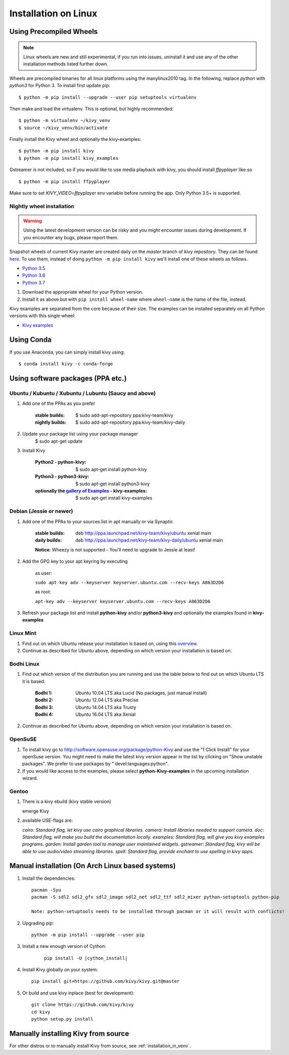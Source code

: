 .. _installation_linux:

Installation on Linux
=====================

Using Precompiled Wheels
------------------------

.. note::

    Linux wheels are new and still experimental, if you run into issues, uninstall
    it and use any of the other installation methods listed further down.

Wheels are precompiled binaries for all linux platforms using the manylinux2010 tag.
In the following, replace `python` with `python3` for Python 3.
To install first update pip::

    $ python -m pip install --upgrade --user pip setuptools virtualenv

Then make and load the virtualenv. This is optional, but highly recommended::

    $ python -m virtualenv ~/kivy_venv
    $ source ~/kivy_venv/bin/activate

Finally install the Kivy wheel and optionally the kivy-examples::

    $ python -m pip install kivy
    $ python -m pip install kivy_examples

Gstreamer is not included, so if you would like to use media playback with kivy,
you should install `ffpyplayer` like so ::

    $ python -m pip install ffpyplayer

Make sure to set `KIVY_VIDEO=ffpyplayer` env variable before running the app.
Only Python 3.5+ is supported.

Nightly wheel installation
~~~~~~~~~~~~~~~~~~~~~~~~~~

.. |cp35_linux| replace:: Python 3.5
.. _cp35_linux: https://kivy.org/downloads/ci/linux/kivy/Kivy-2.0.0.dev0-cp35-cp35m-manylinux2010_x86_64.whl
.. |cp36_linux| replace:: Python 3.6
.. _cp36_linux: https://kivy.org/downloads/ci/linux/kivy/Kivy-2.0.0.dev0-cp36-cp36m-manylinux2010_x86_64.whl
.. |cp37_linux| replace:: Python 3.7
.. _cp37_linux: https://kivy.org/downloads/ci/linux/kivy/Kivy-2.0.0.dev0-cp37-cp37m-manylinux2010_x86_64.whl
.. |examples_whl_linux| replace:: Kivy examples
.. _examples_whl_linux: https://kivy.org/downloads/appveyor/kivy/Kivy_examples-2.0.0.dev0-py2.py3-none-any.whl

.. warning::

    Using the latest development version can be risky and you might encounter
    issues during development. If you encounter any bugs, please report them.

Snapshot wheels of current Kivy master are created daily on the
`master` branch of kivy repository. They can be found
`here <https://kivy.org/downloads/ci/linux/kivy/>`_. To use them, instead of
doing ``python -m pip install kivy`` we'll install one of these wheels as
follows.

- |cp35_linux|_
- |cp36_linux|_
- |cp37_linux|_

#. Download the appropriate wheel for your Python version.
#. Install it as above but with ``pip install wheel-name`` where ``wheel-name``
   is the name of the file, instead.

Kivy examples are separated from the core because of their size. The examples
can be installed separately on all Python versions with this single wheel:

- |examples_whl_linux|_

Using Conda
-----------

If you use Anaconda, you can simply install kivy using::

   $ conda install kivy -c conda-forge

Using software packages (PPA etc.)
----------------------------------


Ubuntu / Kubuntu / Xubuntu / Lubuntu (Saucy and above)
~~~~~~~~~~~~~~~~~~~~~~~~~~~~~~~~~~~~~~~~~~~~~~~~~~~~~~

#. Add one of the PPAs as you prefer

    :stable builds:
        $ sudo add-apt-repository ppa:kivy-team/kivy
    :nightly builds:
        $ sudo add-apt-repository ppa:kivy-team/kivy-daily

#. Update your package list using your package manager
    $ sudo apt-get update

#. Install Kivy

    :Python2 - **python-kivy**:
        $ sudo apt-get install python-kivy
    :Python3 - **python3-kivy**:
        $ sudo apt-get install python3-kivy
    :optionally the `gallery of Examples <../examples/gallery.html>`_ - **kivy-examples**:
        $ sudo apt-get install kivy-examples


Debian  (Jessie or newer)
~~~~~~~~~~~~~~~~~~~~~~~~~

#. Add one of the PPAs to your sources.list in apt manually or via Synaptic

    :stable builds:
        deb http://ppa.launchpad.net/kivy-team/kivy/ubuntu xenial main
    :daily builds:
        deb http://ppa.launchpad.net/kivy-team/kivy-daily/ubuntu xenial main

    **Notice**: Wheezy is not supported - You'll need to upgrade to Jessie at least!

#. Add the GPG key to your apt keyring by executing

    as user:

    ``sudo apt-key adv --keyserver keyserver.ubuntu.com --recv-keys A863D2D6``

    as root:

    ``apt-key adv --keyserver keyserver.ubuntu.com --recv-keys A863D2D6``

#. Refresh your package list and install **python-kivy** and/or **python3-kivy** and optionally the examples
   found in **kivy-examples**


Linux Mint
~~~~~~~~~~

#. Find out on which Ubuntu release your installation is based on, using this
   `overview <https://linuxmint.com/download_all.php>`_.
#. Continue as described for Ubuntu above, depending on which version your
   installation is based on.


Bodhi Linux
~~~~~~~~~~~

#. Find out which version of the distribution you are running and use the table below
   to find out on which Ubuntu LTS it is based.

    :Bodhi 1:
        Ubuntu 10.04 LTS aka Lucid (No packages, just manual install)
    :Bodhi 2:
        Ubuntu 12.04 LTS aka Precise
    :Bodhi 3:
        Ubuntu 14.04 LTS aka Trusty
    :Bodhi 4:
        Ubuntu 16.04 LTS aka Xenial


2. Continue as described for Ubuntu above, depending on which version your installation is based on.


OpenSuSE
~~~~~~~~

#. To install kivy go to http://software.opensuse.org/package/python-Kivy and use the "1 Click Install" for your openSuse version. You might need to make the latest kivy version appear in the list by clicking on "Show unstable packages". We prefer to use packages by " devel:languages:python".

#. If you would like access to the examples, please select **python-Kivy-examples** in the upcoming installation wizard.


Gentoo
~~~~~~

#. There is a kivy ebuild (kivy stable version)

   emerge Kivy

#. available USE-flags are:

   `cairo: Standard flag, let kivy use cairo graphical libraries.`
   `camera: Install libraries needed to support camera.`
   `doc: Standard flag, will make you build the documentation locally.`
   `examples: Standard flag, will give you kivy examples programs.`
   `garden: Install garden tool to manage user maintained widgets.`
   `gstreamer: Standard flag, kivy will be able to use audio/video streaming libraries.`
   `spell: Standard flag, provide enchant to use spelling in kivy apps.`


Manual installation (On Arch Linux based systems)
------------------------------------------------

#. Install the dependencies::

    pacman -Syu
    pacman -S sdl2 sdl2_gfx sdl2_image sdl2_net sdl2_ttf sdl2_mixer python-setuptools python-pip

    Note: python-setuptools needs to be installed through pacman or it will result with conflicts!

#. Upgrading pip::

    python -m pip install --upgrade --user pip

#. Install a new enough version of Cython:

    .. parsed-literal::

        pip install -U |cython_install|

#. Install Kivy globally on your system::

    pip install git+https://github.com/kivy/kivy.git@master

#. Or build and use kivy inplace (best for development)::

    git clone https://github.com/kivy/kivy
    cd kivy
    python setup.py install


Manually installing Kivy from source
------------------------------------

For other distros or to manually install Kivy from source, see :ref:`installation_in_venv`.
